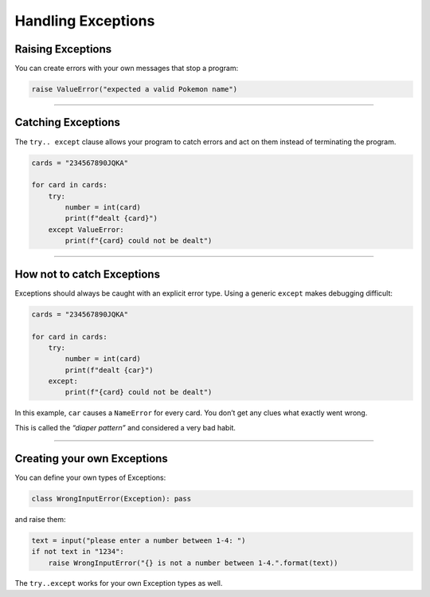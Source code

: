 Handling Exceptions
===================

Raising Exceptions
------------------

You can create errors with your own messages that stop a program:

.. code:: python3

   raise ValueError("expected a valid Pokemon name")

----

Catching Exceptions
-------------------

The ``try.. except`` clause allows your program to catch errors and act
on them instead of terminating the program.

.. code:: python3

   cards = "234567890JQKA"

   for card in cards:
       try:
           number = int(card)
           print(f"dealt {card}")
       except ValueError:
           print(f"{card} could not be dealt")

----

How not to catch Exceptions
---------------------------

Exceptions should always be caught with an explicit error type. Using a
generic ``except`` makes debugging difficult:

.. code:: python3

   cards = "234567890JQKA"

   for card in cards:
       try:
           number = int(card)
           print(f"dealt {car}")
       except:
           print(f"{card} could not be dealt")

In this example, ``car`` causes a ``NameError`` for every card. You
don’t get any clues what exactly went wrong.

This is called the *“diaper pattern”* and considered a very bad habit.

----

Creating your own Exceptions
----------------------------

You can define your own types of Exceptions:

.. code:: python3

   class WrongInputError(Exception): pass

and raise them:

.. code:: python3

   text = input("please enter a number between 1-4: ")
   if not text in "1234":
       raise WrongInputError("{} is not a number between 1-4.".format(text))

The ``try..except`` works for your own Exception types as well.
